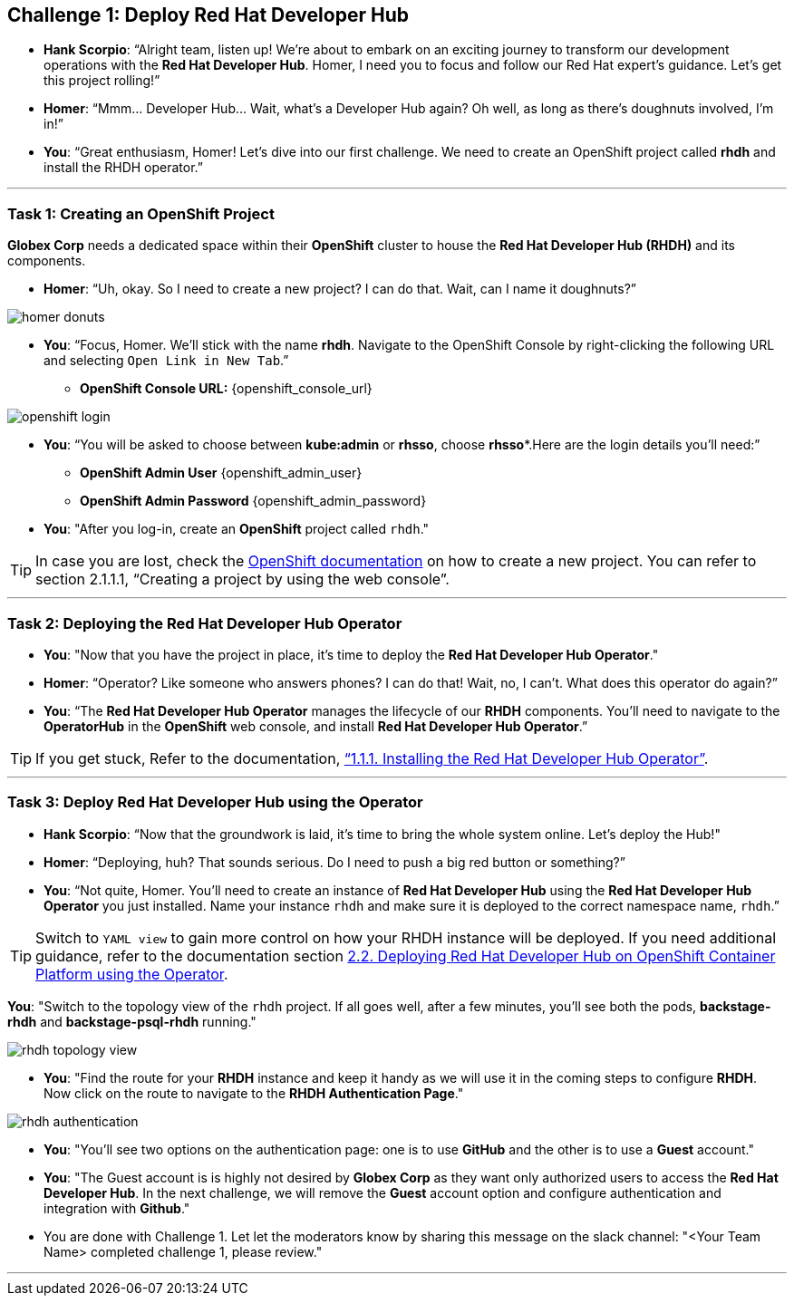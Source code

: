 
== Challenge 1: Deploy Red Hat Developer Hub

* **Hank Scorpio**: “Alright team, listen up! We’re about to embark on an exciting journey to transform our development operations with the **Red Hat Developer Hub**. Homer, I need you to focus and follow our Red Hat expert’s guidance. Let’s get this project rolling!”

* **Homer**: “Mmm… Developer Hub… Wait, what’s a Developer Hub again? Oh well, as long as there’s doughnuts involved, I’m in!”

* **You**: “Great enthusiasm, Homer! Let’s dive into our first challenge. We need to create an OpenShift project called **rhdh** and install the RHDH operator.”

---

=== Task 1: Creating an OpenShift Project

**Globex Corp** needs a dedicated space within their **OpenShift** cluster to house the **Red Hat Developer Hub (RHDH)** and its components. 

* **Homer**: “Uh, okay. So I need to create a new project? I can do that. Wait, can I name it doughnuts?”

image::homer_donuts.png[]

* **You**: “Focus, Homer. We’ll stick with the name **rhdh**. Navigate to the OpenShift Console by right-clicking the following URL and selecting `Open Link in New Tab`.”

** *OpenShift Console URL:* {openshift_console_url}

image::openshift_login.png[]

* **You**: “You will be asked to choose between **kube:admin** or **rhsso**, choose *rhsso**.Here are the login details you’ll need:”

** *OpenShift Admin User* {openshift_admin_user}
** *OpenShift Admin Password* {openshift_admin_password}

* **You**: "After you log-in, create an **OpenShift** project called `rhdh`."

TIP: In case you are lost, check the link:https://docs.redhat.com/en/documentation/openshift_container_platform/4.15/html/building_applications/projects#working-with-projects[OpenShift documentation,window=_blank] on how to create a new project. You can refer to section 2.1.1.1, “Creating a project by using the web console”.

---

=== Task 2: Deploying the Red Hat Developer Hub Operator

* **You**: "Now that you have the project in place, it's time to deploy the **Red Hat Developer Hub Operator**."
* **Homer**: “Operator? Like someone who answers phones? I can do that! Wait, no, I can’t. What does this operator do again?”
* **You**: “The **Red Hat Developer Hub Operator** manages the lifecycle of our **RHDH** components. You’ll need to navigate to the **OperatorHub** in the **OpenShift** web console, and install **Red Hat Developer Hub Operator**.”

TIP: If you get stuck, Refer to the documentation, link:https://docs.redhat.com/en/documentation/red_hat_developer_hub/1.2/html-single/installing_red_hat_developer_hub_on_openshift_container_platform/index#proc-install-operator_assembly-install-rhdh-ocp-operator[“1.1.1. Installing the Red Hat Developer Hub Operator”,window=_blank].

---

=== Task 3: Deploy Red Hat Developer Hub using the Operator

* **Hank Scorpio**: “Now that the groundwork is laid, it’s time to bring the whole system online. Let's deploy the Hub!"
* **Homer**: “Deploying, huh? That sounds serious. Do I need to push a big red button or something?”
* **You**: “Not quite, Homer. You’ll need to create an instance of **Red Hat Developer Hub** using the **Red Hat Developer Hub Operator** you just installed. Name your instance `rhdh` and make sure it is deployed to the correct namespace name, `rhdh`.”

TIP: Switch to `YAML view` to gain more control on how your RHDH instance will be deployed. If you need additional guidance, refer to the documentation section link:https://docs.redhat.com/en/documentation/red_hat_developer_hub/1.1/html/administration_guide_for_red_hat_developer_hub/assembly-install-rhdh-ocp#proc-install-rhdh-ocp-operator_admin-rhdh[2.2. Deploying Red Hat Developer Hub on OpenShift Container Platform using the Operator,window=_blank].

**You**: "Switch to the topology view of the `rhdh` project. If all goes well, after a few minutes, you'll see both the pods, **backstage-rhdh** and **backstage-psql-rhdh** running."

image::rhdh_topology_view.png[]

* **You**: "Find the route for your **RHDH** instance and keep it handy as we will use it in the coming steps to configure **RHDH**. Now click on the route to navigate to the **RHDH Authentication Page**."

image::rhdh_authentication.png[]

* **You**: "You'll see two options on the authentication page: one is to use **GitHub** and the other is to use a **Guest** account."
* **You**: "The Guest account is is highly not desired by **Globex Corp** as they want only authorized users to access the **Red Hat Developer Hub**. In the next challenge, we will remove the **Guest** account option and configure authentication and integration with **Github**."

* You are done with Challenge 1. Let let the moderators know by sharing this message on the slack channel: "<Your Team Name> completed challenge 1, please review."

'''